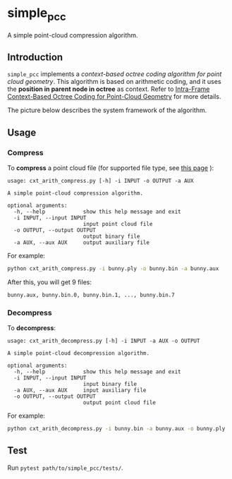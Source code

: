 * simple_pcc

A simple point-cloud compression algorithm.

** Introduction

=simple_pcc= implements a
/context-based octree coding algorithm for point cloud geometry/.
This algorithm is based on arithmetic coding, and it uses the
*position in parent node in octree* as context.
Refer to
[[https://ieeexplore.ieee.org/document/8451802/][Intra-Frame Context-Based Octree Coding for Point-Cloud Geometry]]
for more details.

The picture below describes the system framework of the algorithm.

[[./readme_img/frame.png]]

** Usage

*** Compress

To *compress* a point cloud file
(for supported file type, see
[[http://www.open3d.org/docs/release/tutorial/geometry/file_io.html#Point-cloud][this page]]
):

#+begin_example
usage: cxt_arith_compress.py [-h] -i INPUT -o OUTPUT -a AUX

A simple point-cloud compression algorithm.

optional arguments:
  -h, --help            show this help message and exit
  -i INPUT, --input INPUT
                        input point cloud file
  -o OUTPUT, --output OUTPUT
                        output binary file
  -a AUX, --aux AUX     output auxiliary file
#+end_example

For example:

#+begin_src bash
python cxt_arith_compress.py -i bunny.ply -o bunny.bin -a bunny.aux
#+end_src

After this, you will get 9 files:

#+begin_example
bunny.aux, bunny.bin.0, bunny.bin.1, ..., bunny.bin.7
#+end_example

*** Decompress

To *decompress*:

#+begin_example
usage: cxt_arith_decompress.py [-h] -i INPUT -a AUX -o OUTPUT

A simple point-cloud decompression algorithm.

optional arguments:
  -h, --help            show this help message and exit
  -i INPUT, --input INPUT
                        input binary file
  -a AUX, --aux AUX     input auxiliary file
  -o OUTPUT, --output OUTPUT
                        output point cloud file
#+end_example

For example:

#+begin_src bash
python cxt_arith_decompress.py -i bunny.bin -a bunny.aux -o bunny.ply
#+end_src

** Test

Run =pytest path/to/simple_pcc/tests/=.
